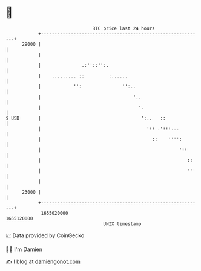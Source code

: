 * 👋

#+begin_example
                                   BTC price last 24 hours                    
               +------------------------------------------------------------+ 
         29000 |                                                            | 
               |                                                            | 
               |               .:''::'':.                                   | 
               |    ......... ::         :......                            | 
               |            '':               '':..                         | 
               |                                  '..                       | 
               |                                    '.                      | 
   $ USD       |                                     ':..   ::              | 
               |                                       ':: .':::...         | 
               |                                         ::    '''':        | 
               |                                                   '::      | 
               |                                                      ::    | 
               |                                                      '''   | 
               |                                                            | 
         23000 |                                                            | 
               +------------------------------------------------------------+ 
                1655020000                                        1655120000  
                                       UNIX timestamp                         
#+end_example
📈 Data provided by CoinGecko

🧑‍💻 I'm Damien

✍️ I blog at [[https://www.damiengonot.com][damiengonot.com]]
